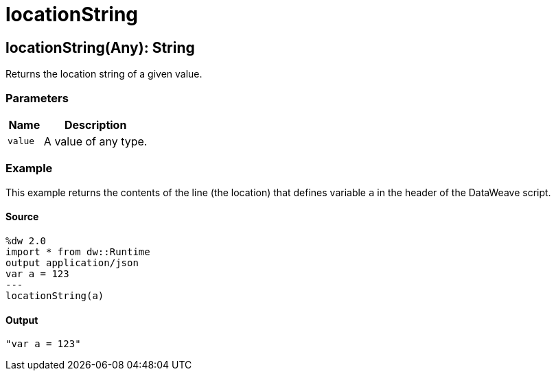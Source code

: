 = locationString



[[locationstring1]]
== locationString&#40;Any&#41;: String

Returns the location string of a given value.


=== Parameters

[%header, cols="1,3"]
|===
| Name | Description
| `value` | A value of any type.
|===

=== Example

This example returns the contents of the line (the location) that defines
variable `a` in the header of the DataWeave script.

==== Source

[source,DataWeave,linenums]
----
%dw 2.0
import * from dw::Runtime
output application/json
var a = 123
---
locationString(a)
----

==== Output

[source,JSON,linenums]
----
"var a = 123"
----

